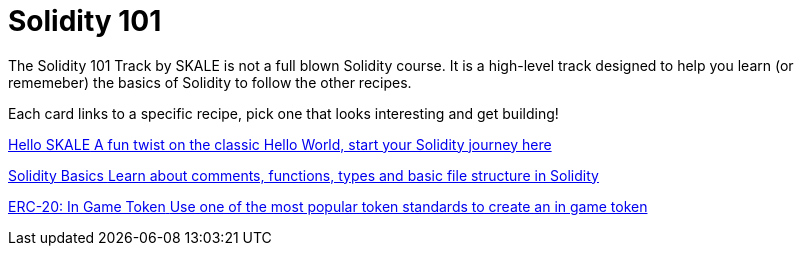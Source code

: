 = Solidity 101

The Solidity 101 Track by SKALE is not a full blown Solidity course. It is a high-level track designed to help you learn (or rememeber) the basics of Solidity to follow the other recipes.

// Checkout the xref:solidity/resources.adoc[Resources] page for more great tutorials and platforms to help you start your journey into Solidity.

Each card links to a specific recipe, pick one that looks interesting and get building!
[.card.card-learn]
--
xref:solidity/0-hello-skale.adoc[[.card-title]#Hello SKALE# [.card-body]#pass:q[A fun twist on the classic Hello World, start your Solidity journey here]#]
--
[.card.card-learn]
--
xref:solidity/1-solidity-basics.adoc[[.card-title]#Solidity Basics# [.card-body]#pass:q[Learn about comments, functions, types and basic file structure in Solidity]#]
--
[.card.card-learn]
--
xref:solidity/2-erc20-in-game-token.adoc[[.card-title]#ERC-20: In Game Token# [.card-body]#pass:q[Use one of the most popular token standards to create an in game token]#]
--
// [.card.card-learn]
// --
// xref:solidity/3-smart-contract-deployment.adoc[[.card-title]#Smart Contract Deployment# [.card-body]#pass:q[Learn about deploying smart contracts on SKALE]#]
// --
